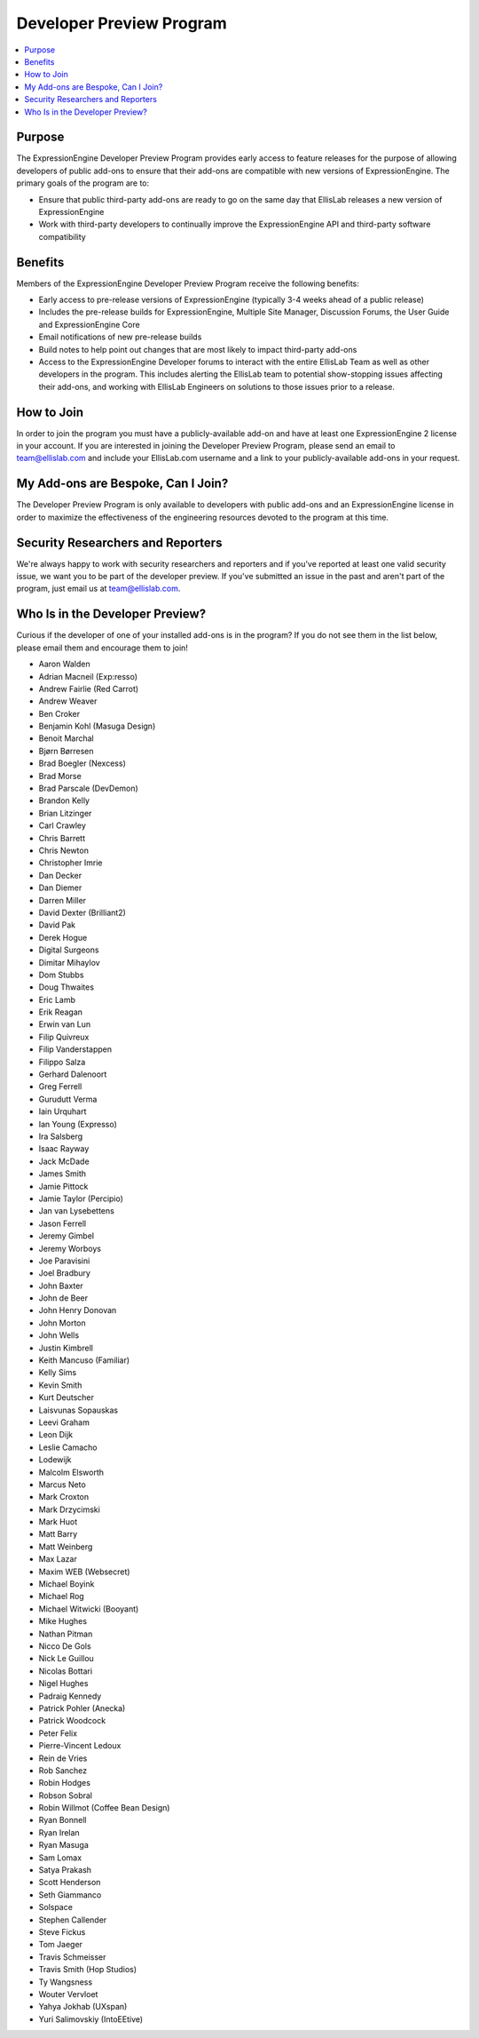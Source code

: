 Developer Preview Program
=========================

.. contents::
  :local:

Purpose
-------

The ExpressionEngine Developer Preview Program provides early access to
feature releases for the purpose of allowing developers of public
add-ons to ensure that their add-ons are compatible with new versions of
ExpressionEngine. The primary goals of the program are to:

- Ensure that public third-party add-ons are ready to go on the same day
  that EllisLab releases a new version of ExpressionEngine
- Work with third-party developers to continually improve the
  ExpressionEngine API and third-party software compatibility

Benefits
--------

Members of the ExpressionEngine Developer Preview Program receive the
following benefits:

- Early access to pre-release versions of ExpressionEngine (typically
  3-4 weeks ahead of a public release)
- Includes the pre-release builds for ExpressionEngine, Multiple Site
  Manager, Discussion Forums, the User Guide and ExpressionEngine Core
- Email notifications of new pre-release builds
- Build notes to help point out changes that are most likely to impact
  third-party add-ons
- Access to the ExpressionEngine Developer forums to interact with the
  entire EllisLab Team as well as other developers in the program. This
  includes alerting the EllisLab team to potential show-stopping issues
  affecting their add-ons, and working with EllisLab Engineers on
  solutions to those issues prior to a release.

How to Join
-----------

In order to join the program you must have a publicly-available add-on
and have at least one ExpressionEngine 2 license in your account. If you
are interested in joining the Developer Preview Program, please send an
email to `team@ellislab.com`_ and include your EllisLab.com username and
a link to your publicly-available add-ons in your request.

.. _team@ellislab.com: team@ellislab.com?subject=Developer%20Preview%20Request

My Add-ons are Bespoke, Can I Join?
-----------------------------------

The Developer Preview Program is only available to developers with
public add-ons and an ExpressionEngine license in order to maximize the
effectiveness of the engineering resources devoted to the program at
this time.

Security Researchers and Reporters
----------------------------------

We're always happy to work with security researchers and reporters and
if you've reported at least one valid security issue, we want you to be
part of the developer preview. If you've submitted an issue in the past
and aren't part of the program, just email us at `team@ellislab.com`_.

Who Is in the Developer Preview?
--------------------------------

Curious if the developer of one of your installed add-ons is in the
program? If you do not see them in the list below, please email them
and encourage them to join!

.. Any edits made to this list should also be made to the developer
.. preview member snippet.

- Aaron Walden
- Adrian Macneil (Exp:resso)
- Andrew Fairlie (Red Carrot)
- Andrew Weaver
- Ben Croker
- Benjamin Kohl (Masuga Design)
- Benoit Marchal
- Bjørn Børresen
- Brad Boegler (Nexcess)
- Brad Morse
- Brad Parscale (DevDemon)
- Brandon Kelly
- Brian Litzinger
- Carl Crawley
- Chris Barrett
- Chris Newton
- Christopher Imrie
- Dan Decker
- Dan Diemer
- Darren Miller
- David Dexter (Brilliant2)
- David Pak
- Derek Hogue
- Digital Surgeons
- Dimitar Mihaylov
- Dom Stubbs
- Doug Thwaites
- Eric Lamb
- Erik Reagan
- Erwin van Lun
- Filip Quivreux
- Filip Vanderstappen
- Filippo Salza
- Gerhard Dalenoort
- Greg Ferrell
- Gurudutt Verma
- Iain Urquhart
- Ian Young (Expresso)
- Ira Salsberg
- Isaac Rayway
- Jack McDade
- James Smith
- Jamie Pittock
- Jamie Taylor (Percipio)
- Jan van Lysebettens
- Jason Ferrell
- Jeremy Gimbel
- Jeremy Worboys
- Joe Paravisini
- Joel Bradbury
- John Baxter
- John de Beer
- John Henry Donovan
- John Morton
- John Wells
- Justin Kimbrell
- Keith Mancuso (Familiar)
- Kelly Sims
- Kevin Smith
- Kurt Deutscher
- Laisvunas Sopauskas
- Leevi Graham
- Leon Dijk
- Leslie Camacho
- Lodewijk
- Malcolm Elsworth
- Marcus Neto
- Mark Croxton
- Mark Drzycimski
- Mark Huot
- Matt Barry
- Matt Weinberg
- Max Lazar
- Maxim WEB (Websecret)
- Michael Boyink
- Michael Rog
- Michael Witwicki (Booyant)
- Mike Hughes
- Nathan Pitman
- Nicco De Gols
- Nick Le Guillou
- Nicolas Bottari
- Nigel Hughes
- Padraig Kennedy
- Patrick Pohler (Anecka)
- Patrick Woodcock
- Peter Felix
- Pierre-Vincent Ledoux
- Rein de Vries
- Rob Sanchez
- Robin Hodges
- Robson Sobral
- Robin Willmot (Coffee Bean Design)
- Ryan Bonnell
- Ryan Irelan
- Ryan Masuga
- Sam Lomax
- Satya Prakash
- Scott Henderson
- Seth Giammanco
- Solspace
- Stephen Callender
- Steve Fickus
- Tom Jaeger
- Travis Schmeisser
- Travis Smith (Hop Studios)
- Ty Wangsness
- Wouter Vervloet
- Yahya Jokhab (UXspan)
- Yuri Salimovskiy (IntoEEtive)
